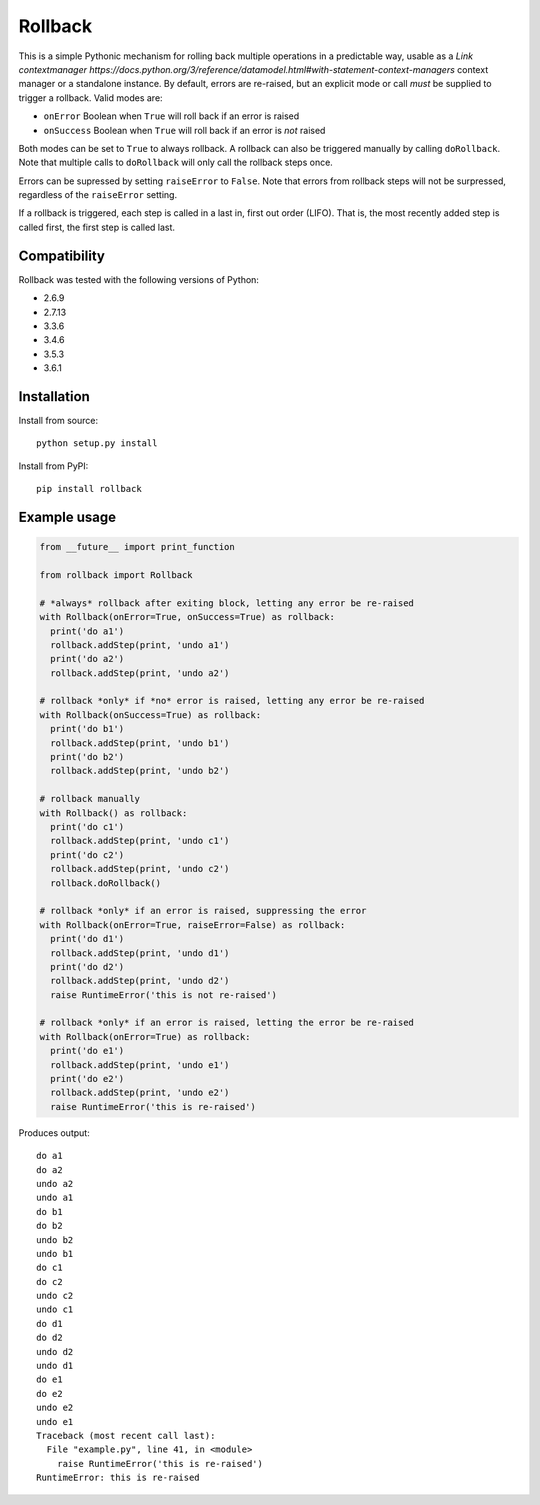 Rollback
========

This is a simple Pythonic mechanism for rolling back multiple operations in a predictable way, usable as a `Link context\ manager https://docs.python.org/3/reference/datamodel.html#with-statement-context-managers` context manager or a standalone instance. By default, errors are re-raised, but an explicit mode or call *must* be supplied to trigger a rollback. Valid modes are:

-  ``onError`` Boolean when ``True`` will roll back if an error is
   raised
-  ``onSuccess`` Boolean when ``True`` will roll back if an error is
   *not* raised

Both modes can be set to ``True`` to always rollback. A rollback can also be triggered manually by calling ``doRollback``.  Note that multiple calls to ``doRollback`` will only call the rollback steps once.

Errors can be supressed by setting ``raiseError`` to ``False``. Note that errors from rollback steps will not be surpressed, regardless of the ``raiseError`` setting.

If a rollback is triggered, each step is called in a last in, first out order (LIFO). That is, the most recently added step is called first, the first step is called last.

Compatibility
~~~~~~~~~~~~~

Rollback was tested with the following versions of Python:

-  2.6.9
-  2.7.13
-  3.3.6
-  3.4.6
-  3.5.3
-  3.6.1

Installation
~~~~~~~~~~~~

Install from source:

::

  python setup.py install

Install from PyPI:

::

  pip install rollback

Example usage
~~~~~~~~~~~~~

.. code:: python

  from __future__ import print_function

  from rollback import Rollback

  # *always* rollback after exiting block, letting any error be re-raised
  with Rollback(onError=True, onSuccess=True) as rollback:
    print('do a1')
    rollback.addStep(print, 'undo a1')
    print('do a2')
    rollback.addStep(print, 'undo a2')

  # rollback *only* if *no* error is raised, letting any error be re-raised
  with Rollback(onSuccess=True) as rollback:
    print('do b1')
    rollback.addStep(print, 'undo b1')
    print('do b2')
    rollback.addStep(print, 'undo b2')

  # rollback manually
  with Rollback() as rollback:
    print('do c1')
    rollback.addStep(print, 'undo c1')
    print('do c2')
    rollback.addStep(print, 'undo c2')
    rollback.doRollback()

  # rollback *only* if an error is raised, suppressing the error
  with Rollback(onError=True, raiseError=False) as rollback:
    print('do d1')
    rollback.addStep(print, 'undo d1')
    print('do d2')
    rollback.addStep(print, 'undo d2')
    raise RuntimeError('this is not re-raised')

  # rollback *only* if an error is raised, letting the error be re-raised
  with Rollback(onError=True) as rollback:
    print('do e1')
    rollback.addStep(print, 'undo e1')
    print('do e2')
    rollback.addStep(print, 'undo e2')
    raise RuntimeError('this is re-raised')

Produces output:

::

  do a1
  do a2
  undo a2
  undo a1
  do b1
  do b2
  undo b2
  undo b1
  do c1
  do c2
  undo c2
  undo c1
  do d1
  do d2
  undo d2
  undo d1
  do e1
  do e2
  undo e2
  undo e1
  Traceback (most recent call last):
    File "example.py", line 41, in <module>
      raise RuntimeError('this is re-raised')
  RuntimeError: this is re-raised

